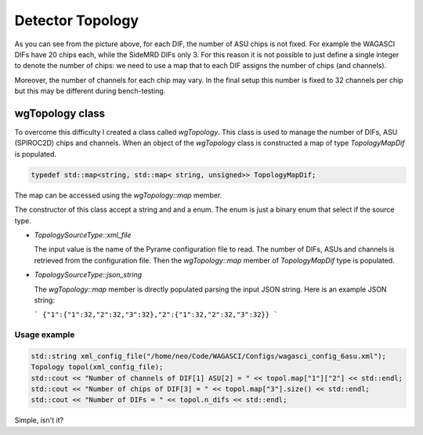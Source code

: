 =================
Detector Topology
=================


.. figure:: ../images/Topology.png
            :width: 600px

As you can see from the picture above, for each DIF, the number of ASU chips is
not fixed. For example the WAGASCI DIFs have 20 chips each, while the SideMRD
DIFs only 3. For this reason it is not possible to just define a single integer
to denote the number of chips: we need to use a map that to each DIF assigns the
number of chips (and channels).

Moreover, the number of channels for each chip may vary. In the final setup this
number is fixed to 32 channels per chip but this may be different during
bench-testing.

wgTopology class
================

To overcome this difficulty I created a class called `wgTopology`. This class is
used to manage the number of DIFs, ASU (SPIROC2D) chips and channels. When an
object of the `wgTopology` class is constructed a map of type `TopologyMapDif`
is populated.

.. code-block:: cpp
                
                typedef std::map<string, std::map< string, unsigned>> TopologyMapDif;

The map can be accessed using the `wgTopology::map` member.


The constructor of this class accept a string and and a enum. The enum is just a
binary enum that select if the source type.

- `TopologySourceType::xml_file`

  The input value is the name of the Pyrame configuration file to read. The
  number of DIFs, ASUs and channels is retrieved from the configuration
  file. Then the `wgTopology::map` member of `TopologyMapDif` type is populated.

- `TopologySourceType::json_string`

  The `wgTopology::map` member is directly populated parsing the input JSON string.
  Here is an example JSON string:

  ```
  {"1":{"1":32,"2":32,"3":32},"2":{"1":32,"2":32,"3":32}}
  ```

Usage example
-------------

.. code-block:: cpp
   
                std::string xml_config_file("/home/neo/Code/WAGASCI/Configs/wagasci_config_6asu.xml");
                Topology topol(xml_config_file);
                std::cout << "Number of channels of DIF[1] ASU[2] = " << topol.map["1"]["2"] << std::endl;
                std::cout << "Number of chips of DIF[3] = " << topol.map["3"].size() << std::endl;
                std::cout << "Number of DIFs = " << topol.n_difs << std::endl;

Simple, isn't it?
